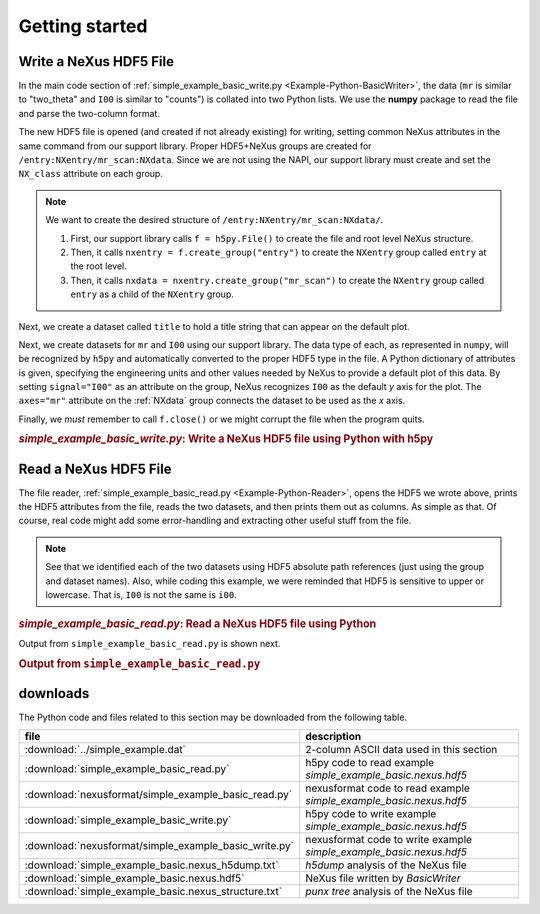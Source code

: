 .. _Example-Python-complete:

Getting started
###############

.. _Example-Python-Writing:

Write a NeXus HDF5 File
=======================

In the main code section of :ref:`simple_example_basic_write.py <Example-Python-BasicWriter>`, 
the data (``mr`` is similar to "two_theta" and
``I00`` is similar to "counts") is collated into two Python lists. We use the
**numpy** package to read the file and parse the two-column format.

The new HDF5 file is opened (and created if not already existing) for writing,
setting common NeXus attributes in the same command from our support library.
Proper HDF5+NeXus groups are created for ``/entry:NXentry/mr_scan:NXdata``.
Since we are not using the NAPI, our
support library must create and set the ``NX_class`` attribute on each group.

.. note:: We want to create the desired structure of
          ``/entry:NXentry/mr_scan:NXdata/``. 
          
	  #. First, our support library calls 
             ``f = h5py.File()`` 
             to create the file and root level NeXus structure.
	  #. Then, it calls 
             ``nxentry = f.create_group("entry")`` 
             to create the ``NXentry`` group called
             ``entry`` at the root level. 
	  #. Then, it calls 
             ``nxdata = nxentry.create_group("mr_scan")`` 
             to create the ``NXentry`` group called
             ``entry`` as a child of the ``NXentry`` group.

Next, we create a dataset called ``title`` to hold a title string that can
appear on the default plot.

Next, we create datasets for ``mr`` and ``I00`` using our support library.
The data type of each, as represented in ``numpy``, will be recognized by
``h5py`` and automatically converted to the proper HDF5 type in the file.
A Python dictionary of attributes is given, specifying the engineering units and other
values needed by NeXus to provide a default plot of this data.  By setting ``signal="I00"``
as an attribute on the group, NeXus recognizes ``I00`` as the default
*y* axis for the plot.  The ``axes="mr"`` attribute on the :ref:`NXdata` 
group connects the dataset to be used as the *x* axis.

Finally, we *must* remember to call ``f.close()`` or we might
corrupt the file when the program quits.

.. compound::

    .. rubric:: *simple_example_basic_write.py*: Write a NeXus HDF5 file using Python with h5py
    
    .. _Example-Python-BasicWriter:

    .. tabs::

        .. tab:: nexusformat

            .. literalinclude:: nexusformat/simple_example_basic_write.py
                :tab-width: 4
                :linenos:
                :language: python

        .. tab:: h5py

            .. literalinclude:: simple_example_basic_write.py
	            :tab-width: 4
	            :linenos:
	            :language: python

.. _Example-Python-Reading:

Read a NeXus HDF5 File
======================

The file reader, :ref:`simple_example_basic_read.py <Example-Python-Reader>`,
opens the HDF5 we wrote above,
prints the HDF5 attributes from the file, reads the two datasets,
and then prints them out as columns.  As simple as that.
Of course, real code might add some error-handling and
extracting other useful stuff from the file.

.. note:: See that we identified each of the two datasets using HDF5 absolute path references
          (just using the group and dataset names). Also, while coding this example, we were reminded
          that HDF5 is sensitive to upper or lowercase. That is, ``I00`` is not the same is
          ``i00``.

.. compound::

    .. rubric:: *simple_example_basic_read.py*: Read a NeXus HDF5 file using Python

    .. _Example-Python-Reader:

    .. tabs::

        .. tab:: nexusformat

            .. literalinclude:: nexusformat/simple_example_basic_read.py
                :tab-width: 4
                :linenos:
                :language: python

        .. tab:: h5py

            .. literalinclude:: simple_example_basic_read.py
	            :tab-width: 4
	            :linenos:
	            :language: python

Output from ``simple_example_basic_read.py`` is shown next.

.. compound::

    .. rubric:: Output from ``simple_example_basic_read.py``

    .. literalinclude:: output.txt
	    :tab-width: 4
	    :linenos:
	    :language: text

downloads
=========

The Python code and files related to this section may be downloaded from the following table.

=====================================================  ===================================================================
file                                                   description
=====================================================  ===================================================================
:download:`../simple_example.dat`                      2-column ASCII data used in this section
:download:`simple_example_basic_read.py`               h5py code to read example *simple_example_basic.nexus.hdf5*
:download:`nexusformat/simple_example_basic_read.py`   nexusformat code to read example *simple_example_basic.nexus.hdf5*
:download:`simple_example_basic_write.py`              h5py code to write example *simple_example_basic.nexus.hdf5*
:download:`nexusformat/simple_example_basic_write.py`  nexusformat code to write example *simple_example_basic.nexus.hdf5*
:download:`simple_example_basic.nexus_h5dump.txt`      *h5dump* analysis of the NeXus file
:download:`simple_example_basic.nexus.hdf5`            NeXus file written by *BasicWriter*
:download:`simple_example_basic.nexus_structure.txt`   *punx tree* analysis of the NeXus file
=====================================================  ===================================================================
